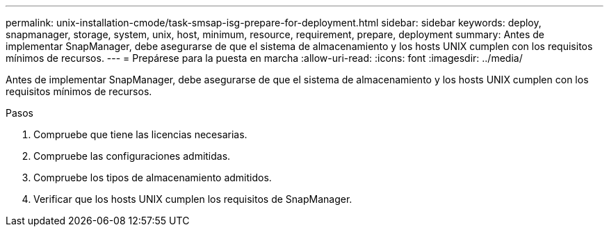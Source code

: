 ---
permalink: unix-installation-cmode/task-smsap-isg-prepare-for-deployment.html 
sidebar: sidebar 
keywords: deploy, snapmanager, storage, system, unix, host, minimum, resource, requirement, prepare, deployment 
summary: Antes de implementar SnapManager, debe asegurarse de que el sistema de almacenamiento y los hosts UNIX cumplen con los requisitos mínimos de recursos. 
---
= Prepárese para la puesta en marcha
:allow-uri-read: 
:icons: font
:imagesdir: ../media/


[role="lead"]
Antes de implementar SnapManager, debe asegurarse de que el sistema de almacenamiento y los hosts UNIX cumplen con los requisitos mínimos de recursos.

.Pasos
. Compruebe que tiene las licencias necesarias.
. Compruebe las configuraciones admitidas.
. Compruebe los tipos de almacenamiento admitidos.
. Verificar que los hosts UNIX cumplen los requisitos de SnapManager.

